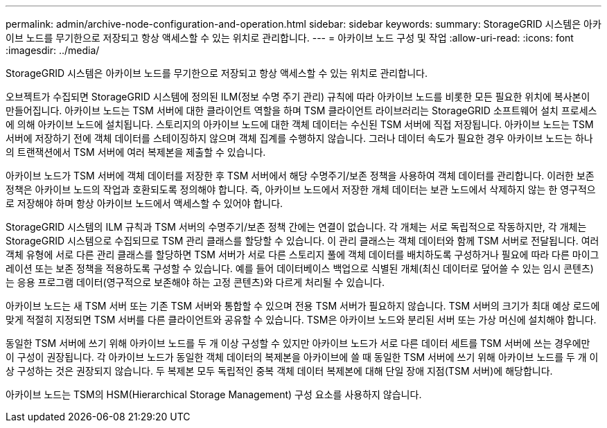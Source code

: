 ---
permalink: admin/archive-node-configuration-and-operation.html 
sidebar: sidebar 
keywords:  
summary: StorageGRID 시스템은 아카이브 노드를 무기한으로 저장되고 항상 액세스할 수 있는 위치로 관리합니다. 
---
= 아카이브 노드 구성 및 작업
:allow-uri-read: 
:icons: font
:imagesdir: ../media/


[role="lead"]
StorageGRID 시스템은 아카이브 노드를 무기한으로 저장되고 항상 액세스할 수 있는 위치로 관리합니다.

오브젝트가 수집되면 StorageGRID 시스템에 정의된 ILM(정보 수명 주기 관리) 규칙에 따라 아카이브 노드를 비롯한 모든 필요한 위치에 복사본이 만들어집니다. 아카이브 노드는 TSM 서버에 대한 클라이언트 역할을 하며 TSM 클라이언트 라이브러리는 StorageGRID 소프트웨어 설치 프로세스에 의해 아카이브 노드에 설치됩니다. 스토리지의 아카이브 노드에 대한 객체 데이터는 수신된 TSM 서버에 직접 저장됩니다. 아카이브 노드는 TSM 서버에 저장하기 전에 객체 데이터를 스테이징하지 않으며 객체 집계를 수행하지 않습니다. 그러나 데이터 속도가 필요한 경우 아카이브 노드는 하나의 트랜잭션에서 TSM 서버에 여러 복제본을 제출할 수 있습니다.

아카이브 노드가 TSM 서버에 객체 데이터를 저장한 후 TSM 서버에서 해당 수명주기/보존 정책을 사용하여 객체 데이터를 관리합니다. 이러한 보존 정책은 아카이브 노드의 작업과 호환되도록 정의해야 합니다. 즉, 아카이브 노드에서 저장한 개체 데이터는 보관 노드에서 삭제하지 않는 한 영구적으로 저장해야 하며 항상 아카이브 노드에서 액세스할 수 있어야 합니다.

StorageGRID 시스템의 ILM 규칙과 TSM 서버의 수명주기/보존 정책 간에는 연결이 없습니다. 각 개체는 서로 독립적으로 작동하지만, 각 개체는 StorageGRID 시스템으로 수집되므로 TSM 관리 클래스를 할당할 수 있습니다. 이 관리 클래스는 객체 데이터와 함께 TSM 서버로 전달됩니다. 여러 객체 유형에 서로 다른 관리 클래스를 할당하면 TSM 서버가 서로 다른 스토리지 풀에 객체 데이터를 배치하도록 구성하거나 필요에 따라 다른 마이그레이션 또는 보존 정책을 적용하도록 구성할 수 있습니다. 예를 들어 데이터베이스 백업으로 식별된 개체(최신 데이터로 덮어쓸 수 있는 임시 콘텐츠)는 응용 프로그램 데이터(영구적으로 보존해야 하는 고정 콘텐츠)와 다르게 처리될 수 있습니다.

아카이브 노드는 새 TSM 서버 또는 기존 TSM 서버와 통합할 수 있으며 전용 TSM 서버가 필요하지 않습니다. TSM 서버의 크기가 최대 예상 로드에 맞게 적절히 지정되면 TSM 서버를 다른 클라이언트와 공유할 수 있습니다. TSM은 아카이브 노드와 분리된 서버 또는 가상 머신에 설치해야 합니다.

동일한 TSM 서버에 쓰기 위해 아카이브 노드를 두 개 이상 구성할 수 있지만 아카이브 노드가 서로 다른 데이터 세트를 TSM 서버에 쓰는 경우에만 이 구성이 권장됩니다. 각 아카이브 노드가 동일한 객체 데이터의 복제본을 아카이브에 쓸 때 동일한 TSM 서버에 쓰기 위해 아카이브 노드를 두 개 이상 구성하는 것은 권장되지 않습니다. 두 복제본 모두 독립적인 중복 객체 데이터 복제본에 대해 단일 장애 지점(TSM 서버)에 해당합니다.

아카이브 노드는 TSM의 HSM(Hierarchical Storage Management) 구성 요소를 사용하지 않습니다.
